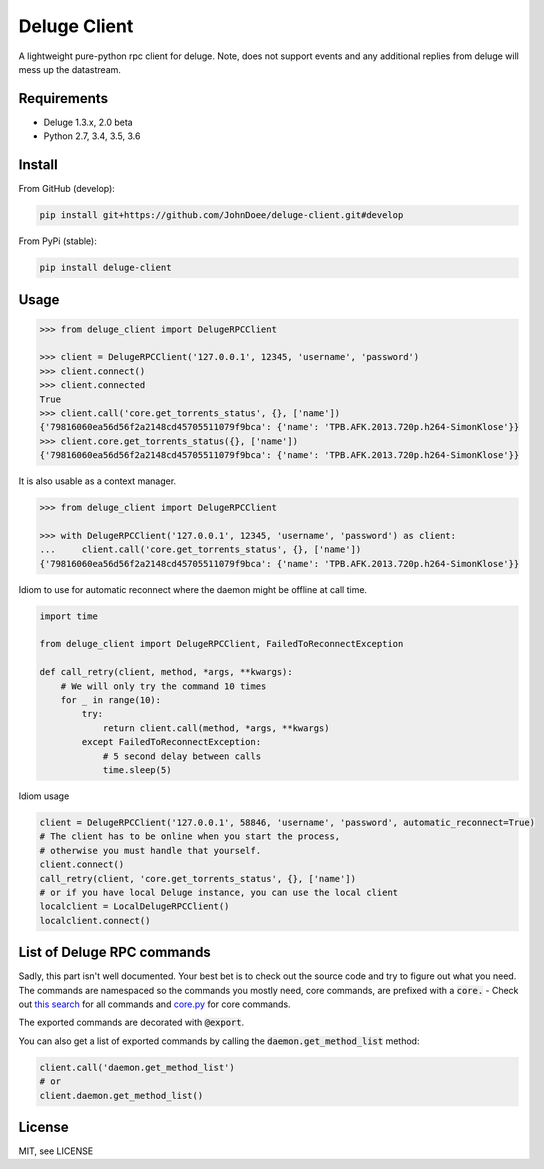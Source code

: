 Deluge Client
=============
.. image:: https://ci.appveyor.com/api/projects/status/8s3g4uucg2xcay6v/branch/develop?svg=true
    :target: https://ci.appveyor.com/project/AndersJensen/deluge-client

A lightweight pure-python rpc client for deluge.
Note, does not support events and any additional replies from deluge will mess up the datastream.

Requirements
------------

- Deluge 1.3.x, 2.0 beta
- Python 2.7, 3.4, 3.5, 3.6

Install
-------

From GitHub (develop):

.. code-block:: bash

    pip install git+https://github.com/JohnDoee/deluge-client.git#develop

From PyPi (stable):

.. code-block:: bash

    pip install deluge-client

Usage
-----

.. code-block:: python

    >>> from deluge_client import DelugeRPCClient

    >>> client = DelugeRPCClient('127.0.0.1', 12345, 'username', 'password')
    >>> client.connect()
    >>> client.connected
    True
    >>> client.call('core.get_torrents_status', {}, ['name'])
    {'79816060ea56d56f2a2148cd45705511079f9bca': {'name': 'TPB.AFK.2013.720p.h264-SimonKlose'}}
    >>> client.core.get_torrents_status({}, ['name'])
    {'79816060ea56d56f2a2148cd45705511079f9bca': {'name': 'TPB.AFK.2013.720p.h264-SimonKlose'}}

It is also usable as a context manager.

.. code-block:: python

    >>> from deluge_client import DelugeRPCClient

    >>> with DelugeRPCClient('127.0.0.1', 12345, 'username', 'password') as client:
    ...     client.call('core.get_torrents_status', {}, ['name'])
    {'79816060ea56d56f2a2148cd45705511079f9bca': {'name': 'TPB.AFK.2013.720p.h264-SimonKlose'}}


Idiom to use for automatic reconnect where the daemon might be offline at call time.

.. code-block:: python

    import time

    from deluge_client import DelugeRPCClient, FailedToReconnectException

    def call_retry(client, method, *args, **kwargs):
        # We will only try the command 10 times
        for _ in range(10):
            try:
                return client.call(method, *args, **kwargs)
            except FailedToReconnectException:
                # 5 second delay between calls
                time.sleep(5)

Idiom usage

.. code-block:: python

    client = DelugeRPCClient('127.0.0.1', 58846, 'username', 'password', automatic_reconnect=True)
    # The client has to be online when you start the process,
    # otherwise you must handle that yourself.
    client.connect()
    call_retry(client, 'core.get_torrents_status', {}, ['name'])
    # or if you have local Deluge instance, you can use the local client
    localclient = LocalDelugeRPCClient()
    localclient.connect()


List of Deluge RPC commands
---------------------------

Sadly, this part isn't well documented. Your best bet is to check out the source code and try to figure
out what you need. The commands are namespaced so the commands you mostly need, core commands, are prefixed
with a :code:`core.` - Check out `this search <https://github.com/deluge-torrent/deluge/search?l=Python&q=%22%40export%22>`_ for all commands
and `core.py <https://github.com/deluge-torrent/deluge/blob/develop/deluge/core/core.py>`_ for core commands.

The exported commands are decorated with :code:`@export`.

You can also get a list of exported commands by calling the :code:`daemon.get_method_list` method:

.. code-block:: python

    client.call('daemon.get_method_list')
    # or
    client.daemon.get_method_list()

License
-------

MIT, see LICENSE
